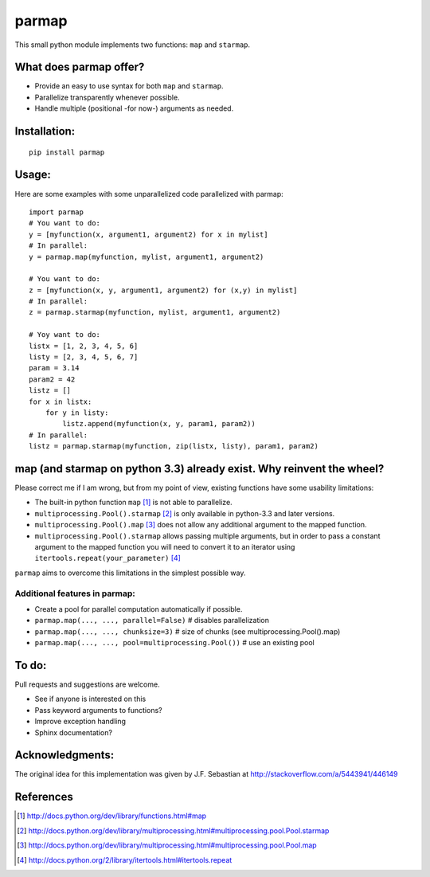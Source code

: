 parmap
======

This small python module implements two functions: ``map`` and
``starmap``.

What does parmap offer?
-----------------------

-  Provide an easy to use syntax for both ``map`` and ``starmap``.
-  Parallelize transparently whenever possible.
-  Handle multiple (positional -for now-) arguments as needed.

Installation:
-------------

::

  pip install parmap


Usage:
------

Here are some examples with some unparallelized code parallelized with
parmap:

::

  import parmap
  # You want to do:
  y = [myfunction(x, argument1, argument2) for x in mylist]
  # In parallel:
  y = parmap.map(myfunction, mylist, argument1, argument2)

  # You want to do:
  z = [myfunction(x, y, argument1, argument2) for (x,y) in mylist]
  # In parallel:
  z = parmap.starmap(myfunction, mylist, argument1, argument2)

  # Yoy want to do:
  listx = [1, 2, 3, 4, 5, 6]
  listy = [2, 3, 4, 5, 6, 7]
  param = 3.14
  param2 = 42
  listz = []
  for x in listx:
      for y in listy:
          listz.append(myfunction(x, y, param1, param2))
  # In parallel:
  listz = parmap.starmap(myfunction, zip(listx, listy), param1, param2)


map (and starmap on python 3.3) already exist. Why reinvent the wheel?
----------------------------------------------------------------------

Please correct me if I am wrong, but from my point of view, existing
functions have some usability limitations:

-  The built-in python function ``map`` [#builtin-map]_
   is not able to parallelize.
-  ``multiprocessing.Pool().starmap`` [#multiproc-starmap]_
   is only available in python-3.3 and later versions.
-  ``multiprocessing.Pool().map`` [#multiproc-map]_
   does not allow any additional argument to the mapped function.
-  ``multiprocessing.Pool().starmap`` allows passing multiple arguments,
   but in order to pass a constant argument to the mapped function you
   will need to convert it to an iterator using
   ``itertools.repeat(your_parameter)`` [#itertools-repeat]_

``parmap`` aims to overcome this limitations in the simplest possible way.

Additional features in parmap:
~~~~~~~~~~~~~~~~~~~~~~~~~~~~~~

-  Create a pool for parallel computation automatically if possible.
-  ``parmap.map(..., ..., parallel=False)`` # disables parallelization
-  ``parmap.map(..., ..., chunksize=3)`` # size of chunks (see
   multiprocessing.Pool().map)
-  ``parmap.map(..., ..., pool=multiprocessing.Pool())`` # use an existing
   pool

To do:
------

Pull requests and suggestions are welcome.

-  See if anyone is interested on this
-  Pass keyword arguments to functions?
-  Improve exception handling
-  Sphinx documentation?

Acknowledgments:
----------------

The original idea for this implementation was given by J.F. Sebastian at
http://stackoverflow.com/a/5443941/446149


References
-----------

.. [#builtin-map] http://docs.python.org/dev/library/functions.html#map
.. [#multiproc-starmap] http://docs.python.org/dev/library/multiprocessing.html#multiprocessing.pool.Pool.starmap
.. [#multiproc-map] http://docs.python.org/dev/library/multiprocessing.html#multiprocessing.pool.Pool.map
.. [#itertools-repeat] http://docs.python.org/2/library/itertools.html#itertools.repeat

